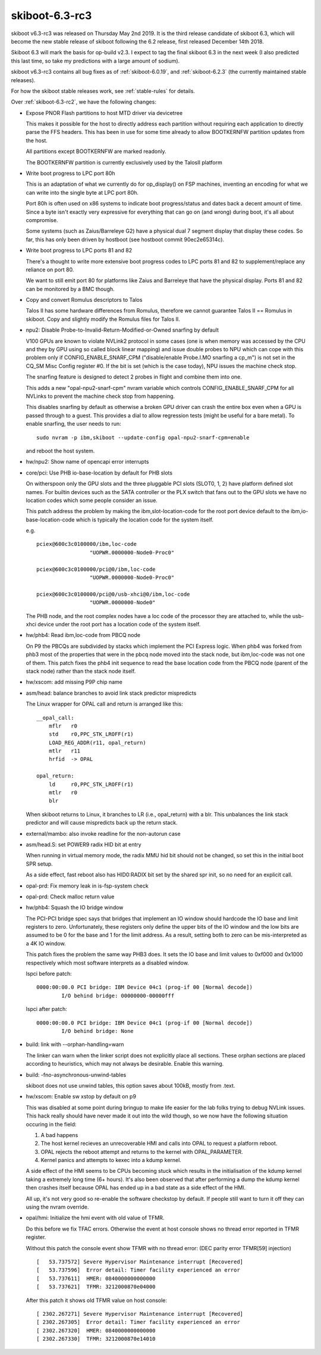 .. _skiboot-6.3-rc3:

skiboot-6.3-rc3
===============

skiboot v6.3-rc3 was released on Thursday May 2nd 2019. It is the third
release candidate of skiboot 6.3, which will become the new stable release
of skiboot following the 6.2 release, first released December 14th 2018.

Skiboot 6.3 will mark the basis for op-build v2.3. I expect to tag the final
skiboot 6.3 in the next week (I also predicted this last time, so take my
predictions with a large amount of sodium).

skiboot v6.3-rc3 contains all bug fixes as of :ref:`skiboot-6.0.19`,
and :ref:`skiboot-6.2.3` (the currently maintained
stable releases).

For how the skiboot stable releases work, see :ref:`stable-rules` for details.

Over :ref:`skiboot-6.3-rc2`, we have the following changes:


- Expose PNOR Flash partitions to host MTD driver via devicetree

  This makes it possible for the host to directly address each
  partition without requiring each application to directly parse
  the FFS headers.  This has been in use for some time already to
  allow BOOTKERNFW partition updates from the host.

  All partitions except BOOTKERNFW are marked readonly.

  The BOOTKERNFW partition is currently exclusively used by the TalosII platform

- Write boot progress to LPC port 80h

  This is an adaptation of what we currently do for op_display() on FSP
  machines, inventing an encoding for what we can write into the single
  byte at LPC port 80h.

  Port 80h is often used on x86 systems to indicate boot progress/status
  and dates back a decent amount of time. Since a byte isn't exactly very
  expressive for everything that can go on (and wrong) during boot, it's
  all about compromise.

  Some systems (such as Zaius/Barreleye G2) have a physical dual 7 segment
  display that display these codes. So far, this has only been driven by
  hostboot (see hostboot commit 90ec2e65314c).

- Write boot progress to LPC ports 81 and 82

  There's a thought to write more extensive boot progress codes to LPC
  ports 81 and 82 to supplement/replace any reliance on port 80.

  We want to still emit port 80 for platforms like Zaius and Barreleye
  that have the physical display. Ports 81 and 82 can be monitored by a
  BMC though.

- Copy and convert Romulus descriptors to Talos

  Talos II has some hardware differences from Romulus, therefore
  we cannot guarantee Talos II == Romulus in skiboot.  Copy and
  slightly modify the Romulus files for Talos II.

- npu2: Disable Probe-to-Invalid-Return-Modified-or-Owned snarfing by default

  V100 GPUs are known to violate NVLink2 protocol in some cases (one is when
  memory was accessed by the CPU and they by GPU using so called block
  linear mapping) and issue double probes to NPU which can cope with this
  problem only if CONFIG_ENABLE_SNARF_CPM ("disable/enable Probe.I.MO
  snarfing a cp_m") is not set in the CQ_SM Misc Config register #0.
  If the bit is set (which is the case today), NPU issues the machine
  check stop.

  The snarfing feature is designed to detect 2 probes in flight and combine
  them into one.

  This adds a new "opal-npu2-snarf-cpm" nvram variable which controls
  CONFIG_ENABLE_SNARF_CPM for all NVLinks to prevent the machine check
  stop from happening.

  This disables snarfing by default as otherwise a broken GPU driver can
  crash the entire box even when a GPU is passed through to a guest.
  This provides a dial to allow regression tests (might be useful for
  a bare metal). To enable snarfing, the user needs to run: ::

    sudo nvram -p ibm,skiboot --update-config opal-npu2-snarf-cpm=enable

  and reboot the host system.

- hw/npu2: Show name of opencapi error interrupts
- core/pci: Use PHB io-base-location by default for PHB slots

  On witherspoon only the GPU slots and the three pluggable PCI slots
  (SLOT0, 1, 2) have platform defined slot names. For builtin devices such
  as the SATA controller or the PLX switch that fans out to the GPU slots
  we have no location codes which some people consider an issue.

  This patch address the problem by making the ibm,slot-location-code for
  the root port device default to the ibm,io-base-location-code which is
  typically the location code for the system itself.

  e.g. ::

    pciex@600c3c0100000/ibm,loc-code
                     "UOPWR.0000000-Node0-Proc0"

    pciex@600c3c0100000/pci@0/ibm,loc-code
                     "UOPWR.0000000-Node0-Proc0"

    pciex@600c3c0100000/pci@0/usb-xhci@0/ibm,loc-code
                     "UOPWR.0000000-Node0"

  The PHB node, and the root complex nodes have a loc code of the
  processor they are attached to, while the usb-xhci device under the
  root port has a location code of the system itself.

- hw/phb4: Read ibm,loc-code from PBCQ node

  On P9 the PBCQs are subdivided by stacks which implement the PCI Express
  logic. When phb4 was forked from phb3 most of the properties that were
  in the pbcq node moved into the stack node, but ibm,loc-code was not one
  of them. This patch fixes the phb4 init sequence to read the base
  location code from the PBCQ node (parent of the stack node) rather than
  the stack node itself.
- hw/xscom: add missing P9P chip name
- asm/head: balance branches to avoid link stack predictor mispredicts

  The Linux wrapper for OPAL call and return is arranged like this: ::

      __opal_call:
          mflr   r0
          std    r0,PPC_STK_LROFF(r1)
          LOAD_REG_ADDR(r11, opal_return)
          mtlr   r11
          hrfid  -> OPAL

      opal_return:
          ld     r0,PPC_STK_LROFF(r1)
          mtlr   r0
          blr

  When skiboot returns to Linux, it branches to LR (i.e., opal_return)
  with a blr. This unbalances the link stack predictor and will cause
  mispredicts back up the return stack.
- external/mambo: also invoke readline for the non-autorun case
- asm/head.S: set POWER9 radix HID bit at entry

  When running in virtual memory mode, the radix MMU hid bit should not
  be changed, so set this in the initial boot SPR setup.

  As a side effect, fast reboot also has HID0:RADIX bit set by the
  shared spr init, so no need for an explicit call.
- opal-prd: Fix memory leak in is-fsp-system check
- opal-prd: Check malloc return value
- hw/phb4: Squash the IO bridge window

  The PCI-PCI bridge spec says that bridges that implement an IO window
  should hardcode the IO base and limit registers to zero.
  Unfortunately, these registers only define the upper bits of the IO
  window and the low bits are assumed to be 0 for the base and 1 for the
  limit address. As a result, setting both to zero can be mis-interpreted
  as a 4K IO window.

  This patch fixes the problem the same way PHB3 does. It sets the IO base
  and limit values to 0xf000 and 0x1000 respectively which most software
  interprets as a disabled window.

  lspci before patch: ::

    0000:00:00.0 PCI bridge: IBM Device 04c1 (prog-if 00 [Normal decode])
            I/O behind bridge: 00000000-00000fff

  lspci after patch: ::

    0000:00:00.0 PCI bridge: IBM Device 04c1 (prog-if 00 [Normal decode])
            I/O behind bridge: None

- build: link with --orphan-handling=warn

  The linker can warn when the linker script does not explicitly place
  all sections. These orphan sections are placed according to
  heuristics, which may not always be desirable. Enable this warning.
- build: -fno-asynchronous-unwind-tables

  skiboot does not use unwind tables, this option saves about 100kB,
  mostly from .text.
- hw/xscom: Enable sw xstop by default on p9

  This was disabled at some point during bringup to make life easier for
  the lab folks trying to debug NVLink issues. This hack really should
  have never made it out into the wild though, so we now have the
  following situation occuring in the field:

  1) A bad happens
  2) The host kernel recieves an unrecoverable HMI and calls into OPAL to
     request a platform reboot.
  3) OPAL rejects the reboot attempt and returns to the kernel with
     OPAL_PARAMETER.
  4) Kernel panics and attempts to kexec into a kdump kernel.

  A side effect of the HMI seems to be CPUs becoming stuck which results
  in the initialisation of the kdump kernel taking a extremely long time
  (6+ hours). It's also been observed that after performing a dump the
  kdump kernel then crashes itself because OPAL has ended up in a bad
  state as a side effect of the HMI.

  All up, it's not very good so re-enable the software checkstop by
  default. If people still want to turn it off they can using the nvram
  override.
- opal/hmi: Initialize the hmi event with old value of TFMR.

  Do this before we fix TFAC errors. Otherwise the event at host console
  shows no thread error reported in TFMR register.

  Without this patch the console event show TFMR with no thread error:
  (DEC parity error TFMR[59] injection) ::

    [   53.737572] Severe Hypervisor Maintenance interrupt [Recovered]
    [   53.737596]  Error detail: Timer facility experienced an error
    [   53.737611]  HMER: 0840000000000000
    [   53.737621]  TFMR: 3212000870e04000

  After this patch it shows old TFMR value on host console: ::

    [ 2302.267271] Severe Hypervisor Maintenance interrupt [Recovered]
    [ 2302.267305]  Error detail: Timer facility experienced an error
    [ 2302.267320]  HMER: 0840000000000000
    [ 2302.267330]  TFMR: 3212000870e14010
